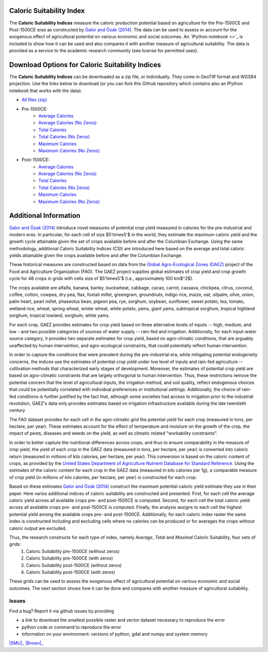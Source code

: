 =========================
Caloric Suitability Index
=========================

The **Caloric Suitability Indices** measure the caloric production potential based on agriculture for the Pre-1500CE and Post-1500CE eras as constructed by `Galor and Özak (2014) <https://ideas.repec.org/p/smu/ecowpa/1407.html>`_. The data can be used to assess or account for the exogenous effect of agricultural potential on various economic and social outcomes. An `IPython notebook <>`_ is included to show how it can be used and also compares it with another measure of agricultural suitability. The data is provided as a service to the academic research community (see license for permitted uses). 

=================================================
Download Options for Caloric Suitability Indices
=================================================

The **Caloric Suitability Indices** can be downloaded as a zip file, or individually. They come in GeoTiff format and WGS84 projection. Use the links below to download (or you can fork this Github repository which contains also an IPython notebook that works with the data).

* `All files (zip) <../data/CaloricSuitabilityIndex.zip>`_

* Pre-1500CE:
    * `Average Calories <../data/pre1500AverageCalories.tif>`_
    * `Average Calories (No Zeros) <../data/pre1500AverageCaloriesNo0.tif>`_
    * `Total Calories <../data/pre1500TotalCalories.tif>`_
    * `Total Calories (No Zeros) <../data/pre1500TotalCaloriesNo0.tif>`_
    * `Maximum Calories <../data/pre1500OptCalories.tif>`_
    * `Maximum Calories (No Zeros) <../data/pre1500OptCaloriesNo0.tif>`_

* Post-1500CE:
    * `Average Calories <../data/post1500AverageCalories.tif>`_
    * `Average Calories (No Zeros) <../data/post1500AverageCaloriesNo0.tif>`_
    * `Total Calories <../data/post1500TotalCalories.tif>`_
    * `Total Calories (No Zeros) <../data/post1500TotalCaloriesNo0.tif>`_
    * `Maximum Calories <../data/post1500OptCalories.tif>`_
    * `Maximum Calories (No Zeros) <../data/post1500OptCaloriesNo0.tif>`_

=======================
Additional Information
=======================

`Galor and Özak (2014) <https://ideas.repec.org/p/smu/ecowpa/1407.html>`_ introduce novel measures of potential crop yield measured in calories for the pre-industrial and modern eras. In particular, for each cell of size $5'\times5'$ in the world, they estimate the maximum caloric yield and the growth cycle attainable given the set of crops available before and after the Columbian Exchange. Using the same methodology, additional Caloric Suitability Indices (CSI) are introduced here based on the average and total caloric yields attainable given the crops available before and after the Columbian Exchange.

These historical measures are constructed based on data from the `Global Agro-Ecological Zones (GAEZ) <http://http://gaez.fao.org/>`_ project of the Food and Agriculture Organization (FAO). The GAEZ project supplies global estimates of crop yield and crop growth cycle for 48 crops in grids with cells size of $5'\times5'$ (i.e., approximately 100 km$^2$). 

The crops available are alfalfa, banana, barley, buckwheat, cabbage, cacao, carrot, cassava, chickpea, citrus, coconut, coffee, cotton, cowpea, dry pea, flax, foxtail millet, greengram, groundnuts, indigo rice, maize, oat, oilpalm, olive, onion, palm heart, pearl millet, phaseolus bean, pigeon pea, rye, sorghum, soybean, sunflower, sweet potato, tea, tomato, wetland rice, wheat, spring wheat, winter wheat, white potato, yams, giant yams, subtropical sorghum, tropical highland sorghum, tropical lowland, sorghum, white yams. 

For each crop, GAEZ provides estimates for crop yield based on three alternative levels of inputs -- high, medium, and low - and two possible categories of sources of water supply -- rain-fed and irrigation. Additionally, for each input-water source category, it provides two separate estimates for crop yield, based on agro-climatic conditions, that are arguably unaffected by human intervention, and agro-ecological constraints, that could potentially reflect human intervention. 

In order to capture the conditions that were prevalent during the pre-industrial era, while mitigating potential endogeneity concerns, the indices use the estimates of potential crop yield under low level of inputs and rain-fed agriculture -- cultivation methods that characterized early stages of development. Moreover, the estimates of potential crop yield are based on agro-climatic constraints that are largely orthogonal to human intervention. Thus, these restrictions remove the potential concern that the level of agricultural inputs, the irrigation method, and soil quality, reflect endogenous choices that could be potentially correlated with individual preferences or institutional settings. Additionally, the choice of rain-fed conditions is further justified by the fact that, although some societies had access to irrigation prior to the industrial revolution, GAEZ's data only provides estimates based on irrigation infrastructure available during the late twentieth century

The FAO dataset provides for each cell in the agro-climatic grid the potential yield for each crop (measured in tons, per hectare, per year). These estimates account for the effect of temperature and moisture on the growth of the crop, the impact of pests, diseases and weeds on the yield, as well as climatic related "workability constraints". 

In order to better capture the nutritional differences across crops, and thus to ensure comparability in the measure of crop yield, the yield of each crop in the GAEZ data (measured in tons, per hectare, per year) is converted into caloric return (measured in millions of kilo calories, per hectare, per year). This conversion is based on the caloric content of crops, as provided by the `United States Department of Agriculture Nutrient Database for Standard Reference <http://www.ars.usda.gov/Services/docs.htm?docid=23635>`_. Using the estimates of the caloric content for each crop in the GAEZ data (measured in kilo calories per 1g), a comparable measure of crop yield (in millions of kilo calories, per hectare, per year) is constructed for each crop. 

Based on these estimates `Galor and Özak (2014) <https://ideas.repec.org/p/smu/ecowpa/1407.html>`_ construct the maximum potential caloric yield estimate they use in their paper. Here varios additional indices of caloric suitability are constructed and presented. First, for each cell the average caloric yield across all available crops pre- and post-1500CE is computed. Second, for each cell the total caloric yield across all available crops pre- and post-1500CE is computed. Finally, the analysis assigns to each cell the highest potential yield among the available crops pre- and post-1500CE. Additionally, for each caloric index raster the same index is constructed including and excluding cells where no calories can be produced or for averages the crops without caloric output are excluded. 

Thus, the research constructs for each type of index, namely *Average*, *Total* and *Maximal* Caloric Suitability, four sets of grids: 
    1. Caloric Suitability pre-1500CE (without zeros)
    2. Caloric Suitability pre-1500CE (with zeros)
    3. Caloric Suitability post-1500CE (without zeros)
    4. Caloric Suitability post-1500CE (with zeros)

These grids can be used to assess the exogenous effect of agricultural potential on various economic and social outcomes. The next section shows how it can be done and compares with another measure of agricultural suitability.

Issues
------

Find a bug? Report it via github issues by providing

- a link to download the smallest possible raster and vector dataset necessary to reproduce the error
- python code or command to reproduce the error
- information on your environment: versions of python, gdal and numpy and system memory

.. class:: center

|SMU|_ 
|Brown|_


.. |SMU| image:: https://github.com/ozak/Caloric-Suitability-Index/raw/master/pics/Logo-SMU-World.gif
                    :height: 100px
                    :width: 200 px
                    :align: center
.. _SMU: http://omerozak.com

.. |Brown| image:: https://github.com/ozak/Caloric-Suitability-Index/raw/master/pics/brown-logo.png
                    :height: 100px
                    :width: 200 px
                    :scale: 50 %
                    :align: center
.. _Brown: http://www.econ.brown.edu/fac/Oded_Galor/
